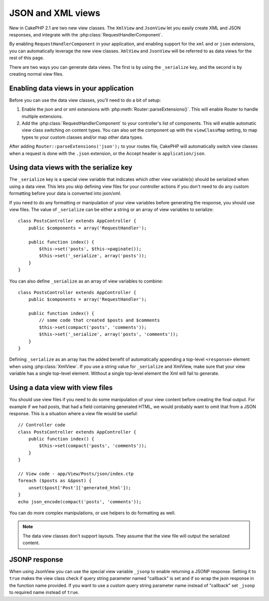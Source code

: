 JSON and XML views
##################

New in CakePHP 2.1 are two new view classes. The ``XmlView`` and ``JsonView``
let you easily create XML and JSON responses, and integrate with the
:php:class:`RequestHandlerComponent`.

By enabling ``RequestHandlerComponent`` in your application, and enabling
support for the ``xml`` and or ``json`` extensions, you can automatically
leverage the new view classes. ``XmlView`` and ``JsonView`` will be referred to
as data views for the rest of this page.

There are two ways you can generate data views. The first is by using the
``_serialize`` key, and the second is by creating normal view files.

Enabling data views in your application
=======================================

Before you can use the data view classes, you'll need to do a bit of setup:

#. Enable the json and or xml extensions with
   :php:meth:`Router::parseExtensions()`. This will enable Router to handle
   multiple extensions.
#. Add the :php:class:`RequestHandlerComponent` to your controller's list of
   components. This will enable automatic view class switching on content
   types. You can also set the component up with the ``viewClassMap`` setting,
   to map types to your custom classes and/or map other data types.

.. versionadded:: 2.3
    :php:meth:`RequestHandlerComponent::viewClassMap()` method has been added to map types to viewClasses.
    The viewClassMap setting will not work on earlier versions.

After adding ``Router::parseExtensions('json');`` to your routes file, CakePHP
will automatically switch view classes when a request is done with the ``.json``
extension, or the Accept header is ``application/json``.

Using data views with the serialize key
=======================================

The ``_serialize`` key is a special view variable that indicates which other view
variable(s) should be serialized when using a data view. This lets you skip
defining view files for your controller actions if you don't need to do any
custom formatting before your data is converted into json/xml.

If you need to do any formatting or manipulation of your view variables before
generating the response, you should use view files. The value of ``_serialize``
can be either a string or an array of view variables to serialize::

    class PostsController extends AppController {
        public $components = array('RequestHandler');

        public function index() {
            $this->set('posts', $this->paginate());
            $this->set('_serialize', array('posts'));
        }
    }

You can also define ``_serialize`` as an array of view variables to combine::

    class PostsController extends AppController {
        public $components = array('RequestHandler');

        public function index() {
            // some code that created $posts and $comments
            $this->set(compact('posts', 'comments'));
            $this->set('_serialize', array('posts', 'comments'));
        }
    }

Defining ``_serialize`` as an array has the added benefit of automatically
appending a top-level ``<response>`` element when using :php:class:`XmlView`.
If you use a string value for ``_serialize`` and XmlView, make sure that your
view variable has a single top-level element. Without a single top-level
element the Xml will fail to generate.

Using a data view with view files
=================================

You should use view files if you need to do some manipulation of your view
content before creating the final output. For example if we had posts, that had
a field containing generated HTML, we would probably want to omit that from a
JSON response. This is a situation where a view file would be useful::

    // Controller code
    class PostsController extends AppController {
        public function index() {
            $this->set(compact('posts', 'comments'));
        }
    }

    // View code - app/View/Posts/json/index.ctp
    foreach ($posts as &$post) {
        unset($post['Post']['generated_html']);
    }
    echo json_encode(compact('posts', 'comments'));

You can do more complex manipulations, or use helpers to do formatting as
well.

.. note::

    The data view classes don't support layouts. They assume that the view file
    will output the serialized content.

.. php:class:: XmlView

    A view class for generating Xml view data. See above for how you can use
    XmlView in your application.

    By default when using ``_serialize`` the XmlView will wrap your serialized
    view variables with a ``<response>`` node. You can set a custom name for
    this node using the ``_rootNode`` view variable.

    .. versionadded:: 2.3
        The ``_rootNode`` feature was added.

.. php:class:: JsonView

    A view class for generating Json view data. See above for how you can use
    JsonView in your application.

JSONP response
==============

.. versionadded:: 2.4

When using JsonView you can use the special view variable ``_jsonp`` to enable
returning a JSONP response. Setting it to ``true`` makes the view class check if query
string parameter named "callback" is set and if so wrap the json response in the
function name provided. If you want to use a custom query string parameter name
instead of "callback" set ``_jsonp`` to required name instead of ``true``.
